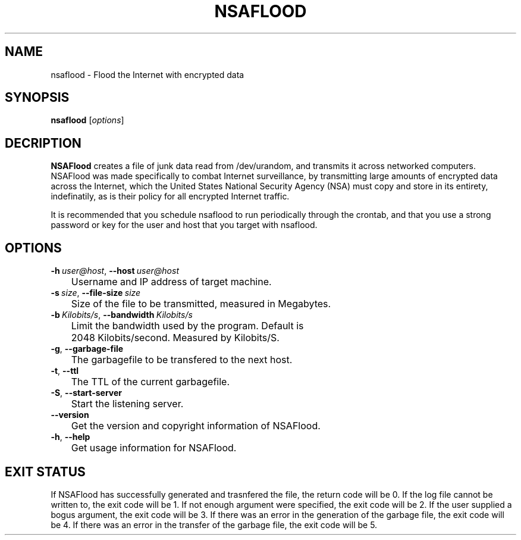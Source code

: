 .TH NSAFLOOD 1 "09/19/2014" "2.0"
.SH NAME
nsaflood \- Flood the Internet with encrypted data
.SH SYNOPSIS
.B nsaflood
[\fIoptions\fP]
.SH DECRIPTION
.B NSAFlood
creates a file of junk data read from /dev/urandom, and transmits it across networked computers. NSAFlood was made specifically to combat Internet surveillance, by transmitting large amounts of encrypted data across the Internet, which the United States National Security Agency (NSA) must copy and store in its entirety, indefinatily, as is their policy for all encrypted Internet traffic.

It is recommended that you schedule nsaflood to run periodically through the crontab, and that you use a strong password or key for the user and host that you target with nsaflood.
.SH OPTIONS
.TP

.BR \-h\ \fIuser@host\fR ", " \-\-host\ \fIuser@host\fR
	Username and IP address of target machine.

.TP
.BR \-s\ \fIsize\fR ", " \-\-file-size\ \fIsize\fR
	Size of the file to be transmitted, measured in Megabytes. 

.TP
.BR \-b\ \fIKilobits/s\fR ", " \-\-bandwidth\ \fIKilobits/s\fR
	Limit the bandwidth used by the program. Default is 
	2048 Kilobits/second. Measured by Kilobits/S.

.TP
.BR \-g ", " \-\-garbage-file\fR
	The garbagefile to be transfered to the next host.

.TP
.BR \-t ", " \-\-ttl\fR
	The TTL of the current garbagefile.

.TP
.BR \-S ", " \-\-start\-server\fR
	Start the listening server.

.TP
.BR \-\-version\fR
	Get the version and copyright information of NSAFlood.

.TP
.BR \-h ", " \-\-help\fR
	Get usage information for NSAFlood.

.SH EXIT STATUS

If NSAFlood has successfully generated and trasnfered the file, the return code will be 0. If the log file cannot be written to, the exit code will be 1. If not enough argument were specified, the exit code will be 2. If the user supplied a bogus argument, the exit code will be 3. If there was an error in the generation of the garbage file, the exit code will be 4. If there was an error in the transfer of the garbage file, the exit code will be 5.
